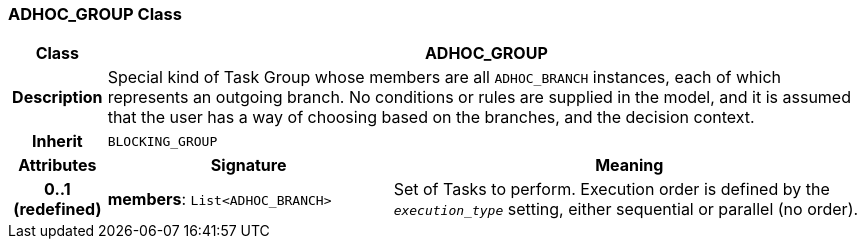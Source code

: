 === ADHOC_GROUP Class

[cols="^1,3,5"]
|===
h|*Class*
2+^h|*ADHOC_GROUP*

h|*Description*
2+a|Special kind of Task Group whose members are all `ADHOC_BRANCH` instances, each of which represents an outgoing branch. No conditions or rules are supplied in the model, and it is assumed that the user has a way of choosing based on the branches, and the decision context.

h|*Inherit*
2+|`BLOCKING_GROUP`

h|*Attributes*
^h|*Signature*
^h|*Meaning*

h|*0..1 +
(redefined)*
|*members*: `List<ADHOC_BRANCH>`
a|Set of Tasks to perform. Execution order is defined by the `_execution_type_` setting, either sequential or parallel (no order).
|===

